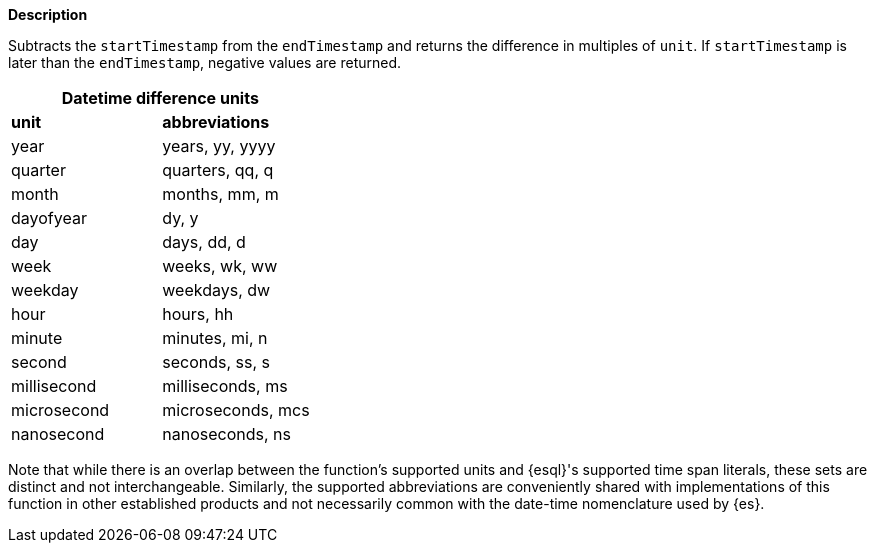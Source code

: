 // This is generated by ESQL's AbstractFunctionTestCase. Do no edit it. See ../README.md for how to regenerate it.

*Description*

Subtracts the `startTimestamp` from the `endTimestamp` and returns the difference in multiples of `unit`. If `startTimestamp` is later than the `endTimestamp`, negative values are returned.

[cols="^,^",role="styled"]
|===
2+h|Datetime difference units

s|unit
s|abbreviations

| year        | years, yy, yyyy
| quarter     | quarters, qq, q
| month       | months, mm, m
| dayofyear   | dy, y
| day         | days, dd, d
| week        | weeks, wk, ww
| weekday     | weekdays, dw
| hour        | hours, hh
| minute      | minutes, mi, n
| second      | seconds, ss, s
| millisecond | milliseconds, ms
| microsecond | microseconds, mcs
| nanosecond  | nanoseconds, ns
|===

Note that while there is an overlap between the function's supported units and
{esql}'s supported time span literals, these sets are distinct and not
interchangeable. Similarly, the supported abbreviations are conveniently shared
with implementations of this function in other established products and not
necessarily common with the date-time nomenclature used by {es}.
